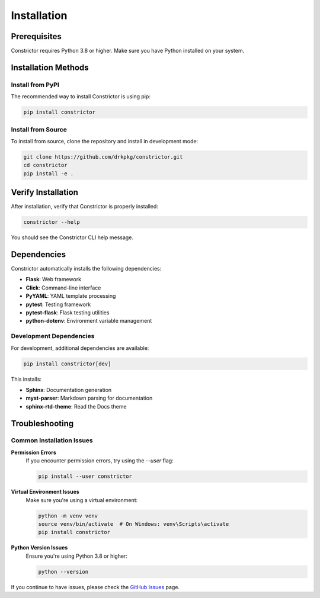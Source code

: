 Installation
============

Prerequisites
-------------

Constrictor requires Python 3.8 or higher. Make sure you have Python installed on your system.

Installation Methods
--------------------

Install from PyPI
~~~~~~~~~~~~~~~~~

The recommended way to install Constrictor is using pip:

.. code-block:: bash

   pip install constrictor

Install from Source
~~~~~~~~~~~~~~~~~~~

To install from source, clone the repository and install in development mode:

.. code-block:: bash

   git clone https://github.com/drkpkg/constrictor.git
   cd constrictor
   pip install -e .

Verify Installation
-------------------

After installation, verify that Constrictor is properly installed:

.. code-block:: bash

   constrictor --help

You should see the Constrictor CLI help message.

Dependencies
------------

Constrictor automatically installs the following dependencies:

* **Flask**: Web framework
* **Click**: Command-line interface
* **PyYAML**: YAML template processing
* **pytest**: Testing framework
* **pytest-flask**: Flask testing utilities
* **python-dotenv**: Environment variable management

Development Dependencies
~~~~~~~~~~~~~~~~~~~~~~~~

For development, additional dependencies are available:

.. code-block:: bash

   pip install constrictor[dev]

This installs:

* **Sphinx**: Documentation generation
* **myst-parser**: Markdown parsing for documentation
* **sphinx-rtd-theme**: Read the Docs theme

Troubleshooting
---------------

Common Installation Issues
~~~~~~~~~~~~~~~~~~~~~~~~~~

**Permission Errors**
   If you encounter permission errors, try using the `--user` flag:

   .. code-block:: bash

      pip install --user constrictor

**Virtual Environment Issues**
   Make sure you're using a virtual environment:

   .. code-block:: bash

      python -m venv venv
      source venv/bin/activate  # On Windows: venv\Scripts\activate
      pip install constrictor

**Python Version Issues**
   Ensure you're using Python 3.8 or higher:

   .. code-block:: bash

      python --version

If you continue to have issues, please check the `GitHub Issues <https://github.com/drkpkg/constrictor/issues>`_ page.
